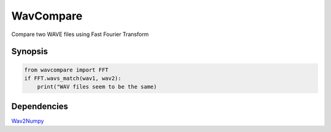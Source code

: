 ##########
WavCompare
##########

Compare two WAVE files using Fast Fourier Transform

Synopsis
========

.. code-block:: python

    from wavcompare import FFT
    if FFT.wavs_match(wav1, wav2):
        print("WAV files seem to be the same)


Dependencies
============

`Wav2Numpy <https://github.com/aarondallas/Wav2NumPy>`_

